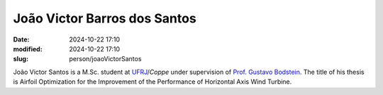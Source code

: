 João Victor Barros dos Santos
_____________________________

:date: 2024-10-22 17:10
:modified: 2024-10-22 17:10
:slug: person/joaoVictorSantos

João Victor Santos is a M.Sc. student at `UFRJ`_/`Coppe` under
supervision of `Prof. Gustavo Bodstein`_. The title of his thesis is
Airfoil Optimization for the Improvement of the Performance of
Horizontal Axis Wind Turbine.

.. Place your references here
.. _Prof. Gustavo Bodstein: /person/gustavoBodstein
.. _UFRJ: http://www.ufrj.br
.. _Federal University of Rio de Janeiro: http://www.ufrj.br
.. _Department of Mechanical Engineering: http://www.mecanica.ufrj.br/ufrj-em/index.php?lang=en
.. _Coppe: http://www.coppe.ufrj.br
